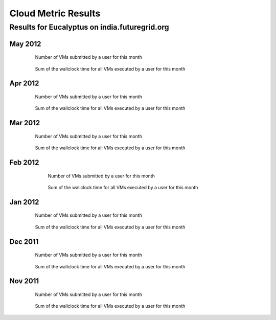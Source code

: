 Cloud Metric Results
====================

Results for Eucalyptus on india.futuregrid.org
----------------------------------------------

May 2012
~~~~~~~~

 .. figure:: data/2012-05/bar.count.png
    :width: 100 %

    Number of VMs submitted by a user for this month

 .. figure:: data/2012-05/bar.sum.png
    :width: 100 %

    Sum of the wallclock time for all VMs executed by a user for this month 


 .. .. image:: data/2012-05/pie.count.png
 .. .. image:: data/2012-05/pie.sum.png

Apr 2012
~~~~~~~~

 .. figure:: data/2012-04/bar.count.png
    :width: 100 %

    Number of VMs submitted by a user for this month

 .. figure:: data/2012-04/bar.sum.png
    :width: 100 %

    Sum of the wallclock time for all VMs executed by a user for this month 


 .. .. image:: data/2012-04/pie.count.png
 .. .. image:: data/2012-04/pie.sum.png

Mar 2012
~~~~~~~~

 .. figure:: data/2012-03/bar.count.png
    :width: 100 %

    Number of VMs submitted by a user for this month

 .. figure:: data/2012-03/bar.sum.png
    :width: 100 %

    Sum of the wallclock time for all VMs executed by a user for this month 


 .. .. image:: data/2012-03/pie.count.png
 .. .. image:: data/2012-03/pie.sum.png

Feb 2012
~~~~~~~~

  .. figure:: data/2012-02/bar.count.png
     :width: 100 %
     
     Number of VMs submitted by a user for this month


  .. figure:: data/2012-02/bar.sum.png
     :width: 100 %

     Sum of the wallclock time for all VMs executed by a user for this month 


 .. .. figure:: data/2012-02/pie.count.png
 .. .. figure:: data/2012-02/pie.sum.png


Jan 2012
~~~~~~~~

  .. figure:: data/2012-01/bar.count.png
     :width: 100 %

     Number of VMs submitted by a user for this month

  .. figure:: data/2012-01/bar.sum.png
     :width: 100 %

     Sum of the wallclock time for all VMs executed by a user for this month 

.. .. figure:: data/2012-01/pie.count.png
.. .. figure:: data/2012-01/pie.sum.png

Dec 2011
~~~~~~~~

  .. figure:: data/2011-12/bar.count.png
     :width: 100 %

     Number of VMs submitted by a user for this month


  .. figure:: data/2011-12/bar.sum.png
     :width: 100 %

     Sum of the wallclock time for all VMs executed by a user for this month 

.. .. figure:: data/2011-12/pie.count.png
.. .. figure:: data/2011-12/pie.sum.png

Nov 2011
~~~~~~~~

  .. figure:: data/2011-11/bar.count.png
     :width: 100 %

     Number of VMs submitted by a user for this month

  .. figure:: data/2011-11/bar.sum.png
     :width: 100 %

     Sum of the wallclock time for all VMs executed by a user for this month 

.. .. figure:: data/2011-11/pie.count.png
.. .. figure:: data/2011-11/pie.sum.png
